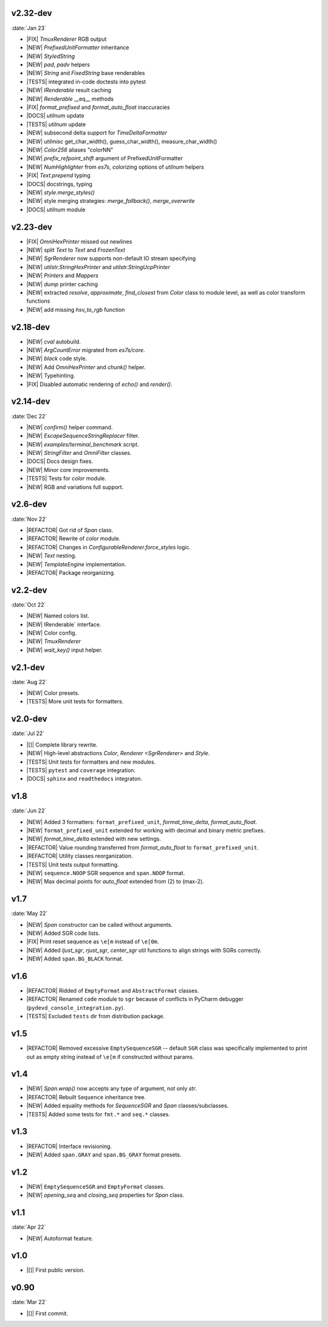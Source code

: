 .. vN.NN
.. -------------------
.. :date:`MMM 23`
..
.. git log hhhhhh~1..dev --reverse --pretty='%B' | \
   sed -Ee '/^\s*$/d; s/^(\s*)/- /; ' | \
   less

v2.32-dev
------------------
:date:`Jan 23`

- |FIX| `TmuxRenderer` RGB output
- |NEW|  `PrefixedUnitFormatter` inheritance
- |NEW| `StyledString`
- |NEW|  `pad`, `padv` helpers
- |NEW|  `String` and `FixedString` base renderables
- |TESTS| integrated in-code doctests into pytest
- |NEW|  `IRenderable` result caching
- |NEW| `Renderable` __eq__ methods
- |FIX|  `format_prefixed` and `format_auto_float` inaccuracies
- |DOCS|  `utilnum` update
- |TESTS|  `utilnum` update
- |NEW| subsecond delta support for `TimeDeltaFormatter`
- |NEW| `utilmisc` get_char_width(),  guess_char_width(), measure_char_width()
- |NEW|  `Color256` aliases "colorNN"
- |NEW|  `prefix_refpoint_shift` argument of PrefixedUnitFormatter
- |NEW|  `NumHighlighter` from `es7s`, colorizing options of `utilnum` helpers
- |FIX| `Text.prepend` typing
- |DOCS|  docstrings, typing
- |NEW|  `style.merge_styles()`
- |NEW| style merging strategies: `merge_fallback()`, `merge_overwrite`
- |DOCS| `utilnum` module


v2.23-dev
------------------

- |FIX| `OmniHexPrinter` missed out newlines
- |NEW| split `Text` to `Text` and `FrozenText`
- |NEW| `SgrRenderer` now supports non-default IO stream specifying
- |NEW| `utilstr.StringHexPrinter` and `utilstr.StringUcpPrinter`
- |NEW| `Printers` and `Mappers`
- |NEW| `dump` printer caching
- |NEW| extracted `resolve`, `approximate`, `find_closest` from `Color` class to
  module level, as well as color transform functions
- |NEW| add missing `hsv_to_rgb` function


v2.18-dev
------------------

- |NEW| `cval` autobuild.
- |NEW| `ArgCountError` migrated from `es7s/core`.
- |NEW| `black` code style.
- |NEW| Add `OmniHexPrinter` and `chunk()` helper.
- |NEW| Typehinting.
- |FIX| Disabled automatic rendering of `echo()` and `render()`.

v2.14-dev
-----------------
:date:`Dec 22`

- |NEW| `confirm()` helper command.
- |NEW| `EscapeSequenceStringReplacer` filter.
- |NEW| `examples/terminal_benchmark` script.
- |NEW| `StringFilter` and `OmniFilter` classes.
- |DOCS| Docs design fixes.
- |NEW| Minor core improvements.
- |TESTS| Tests for `color` module.
- |NEW| RGB and variations full support.

v2.6-dev
---------------
:date:`Nov 22`

- |REFACTOR| Got rid of `Span` class.
- |REFACTOR| Rewrite of `color` module.
- |REFACTOR| Changes in `ConfigurableRenderer.force_styles` logic.
- |NEW| `Text` nesting.
- |NEW| `TemplateEngine` implementation.
- |REFACTOR| Package reorganizing.

v2.2-dev
---------
:date:`Oct 22`

- |NEW| Named colors list.
- |NEW| IRenderable` interface.
- |NEW| Color config.
- |NEW| `TmuxRenderer`
- |NEW| `wait_key()` input helper.

v2.1-dev
--------
:date:`Aug 22`

- |NEW| Color presets.
- |TESTS| More unit tests for formatters.

v2.0-dev
---------
:date:`Jul 22`

- |[]| Complete library rewrite.
- |NEW| High-level abstractions `Color`, `Renderer <SgrRenderer>` and `Style`.
- |TESTS| Unit tests for formatters and new modules.
- |TESTS| ``pytest`` and ``coverage`` integration.
- |DOCS| ``sphinx`` and ``readthedocs`` integraton.


v1.8
------
:date:`Jun 22`

- |NEW| Added 3 formatters: ``format_prefixed_unit``, `format_time_delta`, `format_auto_float`.
- |NEW| ``format_prefixed_unit`` extended for working with decimal and binary metric prefixes.
- |NEW| `format_time_delta` extended with new settings.
- |REFACTOR| Value rounding transferred from  `format_auto_float` to ``format_prefixed_unit``.
- |REFACTOR| Utility classes reorganization.
- |TESTS| Unit tests output formatting.
- |NEW| ``sequence.NOOP`` SGR sequence and ``span.NOOP`` format.
- |NEW| Max decimal points for `auto_float` extended from (2) to (max-2).

v1.7
-------
:date:`May 22`

- |NEW| `Span` constructor can be called without arguments.
- |NEW| Added SGR code lists.
- |FIX| Print reset sequence as ``\e[m`` instead of ``\e[0m``.
- |NEW| Added `ljust_sgr`, `rjust_sgr`, `center_sgr` util functions to align strings with SGRs correctly.
- |NEW| Added ``span.BG_BLACK`` format.

v1.6
------

- |REFACTOR| Ridded of ``EmptyFormat`` and ``AbstractFormat`` classes.
- |REFACTOR| Renamed ``code`` module to ``sgr`` because of conflicts in PyCharm debugger (``pydevd_console_integration.py``).
- |TESTS| Excluded ``tests`` dir from distribution package.

v1.5
------

- |REFACTOR| Removed excessive ``EmptySequenceSGR`` -- default ``SGR`` class was specifically implemented to print out as empty string instead of ``\e[m`` if constructed without params.

v1.4
--------

- |NEW| `Span.wrap()` now accepts any type of argument, not only *str*.
- |REFACTOR| Rebuilt ``Sequence`` inheritance tree.
- |NEW| Added equality methods for `SequenceSGR` and `Span` classes/subclasses.
- |TESTS| Added some tests for ``fmt.*`` and ``seq.*`` classes.

v1.3
------

- |REFACTOR| Interface revisioning.
- |NEW| Added ``span.GRAY`` and ``span.BG_GRAY`` format presets.


v1.2
-------

- |NEW| ``EmptySequenceSGR`` and ``EmptyFormat`` classes.
- |NEW| `opening_seq` and `closing_seq` properties for `Span` class.

v1.1
------
:date:`Apr 22`

- |NEW| Autoformat feature.

v1.0
-------

- |[]| First public version.

v0.90
---------------
:date:`Mar 22`

- |[]| First commit.
